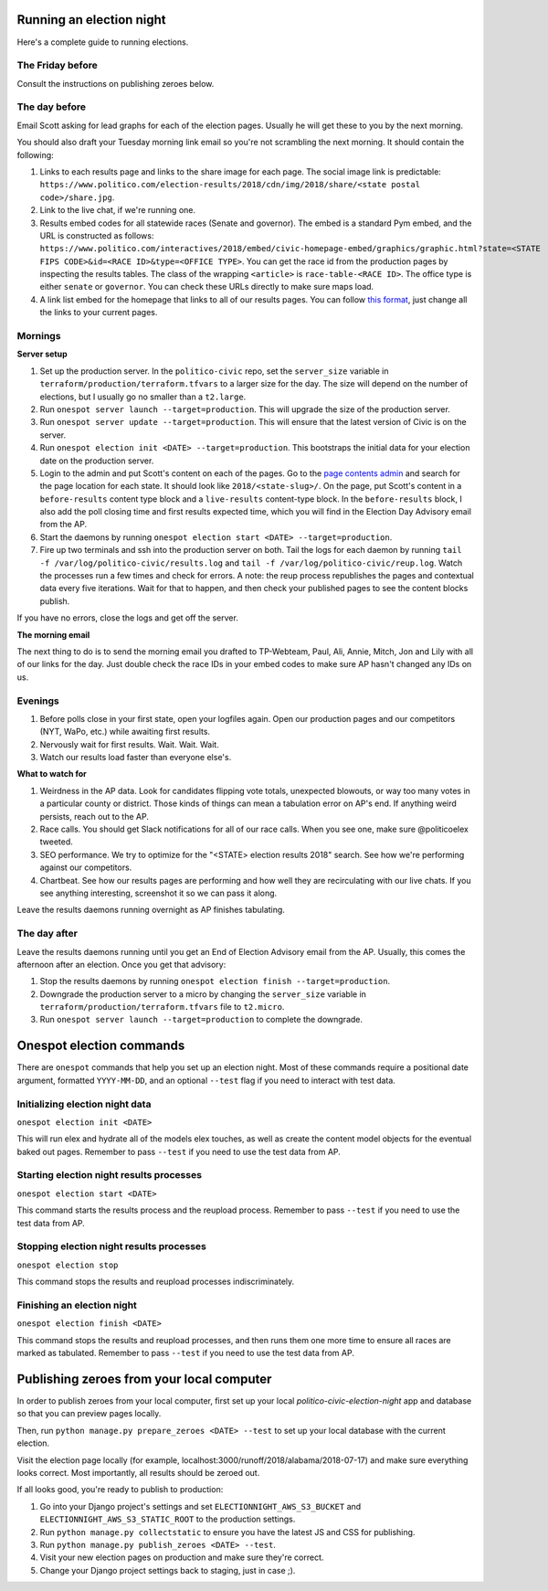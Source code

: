 Running an election night
-------------------------

Here's a complete guide to running elections.

The Friday before
'''''''''''''''''

Consult the instructions on publishing zeroes below.


The day before
''''''''''''''

Email Scott asking for lead graphs for each of the election pages. Usually he will get these to you by the next morning.

You should also draft your Tuesday morning link email so you're not scrambling the next morning. It should contain the following:

1. Links to each results page and links to the share image for each page. The social image link is predictable: ``https://www.politico.com/election-results/2018/cdn/img/2018/share/<state postal code>/share.jpg``.
2. Link to the live chat, if we're running one.
3. Results embed codes for all statewide races (Senate and governor). The embed is a standard Pym embed, and the URL is constructed as follows: ``https://www.politico.com/interactives/2018/embed/civic-homepage-embed/graphics/graphic.html?state=<STATE FIPS CODE>&id=<RACE ID>&type=<OFFICE TYPE>``. You can get the race id from the production pages by inspecting the results tables. The class of the wrapping ``<article>`` is ``race-table-<RACE ID>``. The office type is either ``senate`` or ``governor``. You can check these URLs directly to make sure maps load.
4. A link list embed for the homepage that links to all of our results pages. You can follow `this format <https://gist.github.com/TylerFisher/f09b7660c412507d4d8fe1d0a924da5b>`_, just change all the links to your current pages.


Mornings
''''''''

**Server setup**

1. Set up the production server. In the ``politico-civic`` repo, set the ``server_size`` variable in ``terraform/production/terraform.tfvars`` to a larger size for the day. The size will depend on the number of elections, but I usually go no smaller than a ``t2.large``.
2. Run ``onespot server launch --target=production``. This will upgrade the size of the production server.
3. Run ``onespot server update --target=production``. This will ensure that the latest version of Civic is on the server.
4. Run ``onespot election init <DATE> --target=production``. This bootstraps the initial data for your election date on the production server.
5. Login to the admin and put Scott's content on each of the pages. Go to the `page contents admin <https://civic.politicoapps.com/admin/electionnight/pagecontent/>`_ and search for the page location for each state. It should look like ``2018/<state-slug>/``. On the page, put Scott's content in a ``before-results`` content type block and a ``live-results`` content-type block. In the ``before-results`` block, I also add the poll closing time and first results expected time, which you will find in the Election Day Advisory email from the AP.
6. Start the daemons by running ``onespot election start <DATE> --target=production``.
7. Fire up two terminals and ssh into the production server on both. Tail the logs for each daemon by running ``tail -f /var/log/politico-civic/results.log`` and ``tail -f /var/log/politico-civic/reup.log``. Watch the processes run a few times and check for errors. A note: the reup process republishes the pages and contextual data every five iterations. Wait for that to happen, and then check your published pages to see the content blocks publish. 

If you have no errors, close the logs and get off the server.

**The morning email**

The next thing to do is to send the morning email you drafted to TP-Webteam, Paul, Ali, Annie, Mitch, Jon and Lily with all of our links for the day. Just double check the race IDs in your embed codes to make sure AP hasn't changed any IDs on us.


Evenings
''''''''

1. Before polls close in your first state, open your logfiles again. Open our production pages and our competitors (NYT, WaPo, etc.) while awaiting first results.
2. Nervously wait for first results. Wait. Wait. Wait.
3. Watch our results load faster than everyone else's. 

**What to watch for**

1. Weirdness in the AP data. Look for candidates flipping vote totals, unexpected blowouts, or way too many votes in a particular county or district. Those kinds of things can mean a tabulation error on AP's end. If anything weird persists, reach out to the AP.
2. Race calls. You should get Slack notifications for all of our race calls. When you see one, make sure @politicoelex tweeted.
3. SEO performance. We try to optimize for the "<STATE> election results 2018" search. See how we're performing against our competitors.
4. Chartbeat. See how our results pages are performing and how well they are recirculating with our live chats. If you see anything interesting, screenshot it so we can pass it along.

Leave the results daemons running overnight as AP finishes tabulating.


The day after
'''''''''''''

Leave the results daemons running until you get an End of Election Advisory email from the AP. Usually, this comes the afternoon after an election. Once you get that advisory:

1. Stop the results daemons by running ``onespot election finish --target=production``.
2. Downgrade the production server to a micro by changing the ``server_size`` variable in ``terraform/production/terraform.tfvars`` file to ``t2.micro``.
3. Run ``onespot server launch --target=production`` to complete the downgrade.


Onespot election commands
-------------------------

There are ``onespot`` commands that help you set up an election
night. Most of these commands require a positional date argument,
formatted ``YYYY-MM-DD``, and an optional ``--test`` flag if you need to
interact with test data.

Initializing election night data
''''''''''''''''''''''''''''''''

``onespot election init <DATE>``

This will run elex and hydrate all of the models elex touches, as well as create the content model objects for
the eventual baked out pages. Remember to pass ``--test`` if you need to use the test data from AP.

Starting election night results processes
'''''''''''''''''''''''''''''''''''''''''

``onespot election start <DATE>``

This command starts the results process and the reupload process. Remember to pass ``--test`` if you need to use the test data from AP.

Stopping election night results processes
'''''''''''''''''''''''''''''''''''''''''

``onespot election stop``

This command stops the results and reupload processes indiscriminately.

Finishing an election night
'''''''''''''''''''''''''''

``onespot election finish <DATE>``

This command stops the results and reupload processes, and then runs them one more time to ensure all races are marked as tabulated. Remember to pass ``--test`` if you need to use the test data from AP.


Publishing zeroes from your local computer
------------------------------------------

In order to publish zeroes from your local computer, first set up your local `politico-civic-election-night` app and database so that you can preview pages locally.

Then, run ``python manage.py prepare_zeroes <DATE> --test`` to set up your local database with the current election.

Visit the election page locally (for example, localhost:3000/runoff/2018/alabama/2018-07-17) and make sure everything looks correct. Most importantly, all results should be zeroed out.

If all looks good, you're ready to publish to production:

1. Go into your Django project's settings and set ``ELECTIONNIGHT_AWS_S3_BUCKET`` and ``ELECTIONNIGHT_AWS_S3_STATIC_ROOT`` to the production settings.
2. Run ``python manage.py collectstatic`` to ensure you have the latest JS and CSS for publishing.
3. Run ``python manage.py publish_zeroes <DATE> --test``.
4. Visit your new election pages on production and make sure they're correct.
5. Change your Django project settings back to staging, just in case ;).